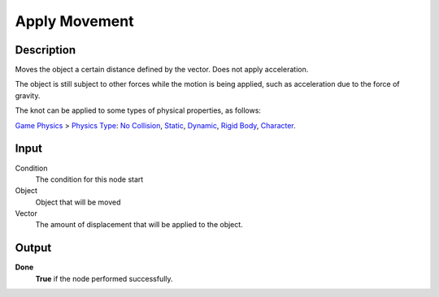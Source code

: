 ***********
Apply Movement
***********

Description
===========

Moves the object a certain distance defined by the vector. Does not apply acceleration.

The object is still subject to other forces while the motion is being applied, such as acceleration due to the force of gravity.

The knot can be applied to some types of physical properties, as follows:

`Game Physics <https://upbge.org/manual/manual/editors/properties/physics.html>`_ > 
`Physics Type <https://upbge.org/manual/manual/editors/properties/physics.html#id1>`_: 
`No Collision <https://upbge.org/manual/manual/editors/properties/physics_no_collision.html>`_,
`Static <https://upbge.org/manual/manual/editors/properties/physics_static.html>`_,
`Dynamic <https://upbge.org/manual/manual/editors/properties/physics_dynamic.html>`_, 
`Rigid Body <https://upbge.org/manual/manual/editors/properties/physics_rigid_body.html>`_, 
`Character <https://upbge.org/manual/manual/editors/properties/physics_character.html>`_.

Input
=====

Condition
    The condition for this node start

Object
    Object that will be moved

Vector
    The amount of displacement that will be applied to the object.

Output
======

**Done** 
    **True** if the node performed successfully.
